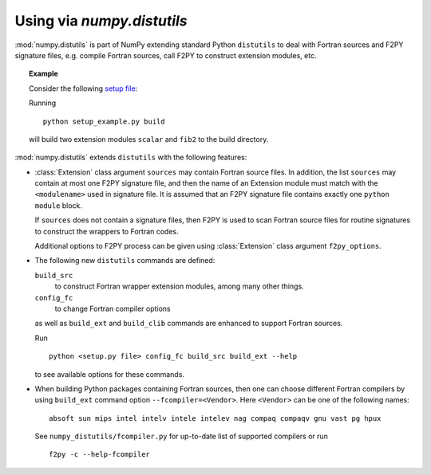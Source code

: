 =============================
Using via `numpy.distutils`
=============================

:mod:`numpy.distutils` is part of NumPy extending standard Python ``distutils``
to deal with Fortran sources and F2PY signature files, e.g. compile Fortran
sources, call F2PY to construct extension modules, etc.

.. topic:: Example

  Consider the following `setup file`__:

  .. include:: setup_example.py
    :literal:

  Running

  ::

    python setup_example.py build

  will build two extension modules ``scalar`` and ``fib2`` to the
  build directory.

  __ setup_example.py

:mod:`numpy.distutils` extends ``distutils`` with the following features:

* :class:`Extension` class argument ``sources`` may contain Fortran source
  files. In addition, the list ``sources`` may contain at most one
  F2PY signature file, and then the name of an Extension module must
  match with the ``<modulename>`` used in signature file.  It is
  assumed that an F2PY signature file contains exactly one ``python
  module`` block.

  If ``sources`` does not contain a signature files, then F2PY is used
  to scan Fortran source files for routine signatures to construct the
  wrappers to Fortran codes.

  Additional options to F2PY process can be given using :class:`Extension`
  class argument ``f2py_options``.

* The following new ``distutils`` commands are defined:

  ``build_src``
    to construct Fortran wrapper extension modules, among many other things.
  ``config_fc``
    to change Fortran compiler options

  as well as ``build_ext`` and  ``build_clib`` commands are enhanced
  to support Fortran sources.

  Run

  ::

    python <setup.py file> config_fc build_src build_ext --help

  to see available options for these commands.

* When building Python packages containing Fortran sources, then one
  can choose different Fortran compilers by using ``build_ext``
  command option ``--fcompiler=<Vendor>``. Here ``<Vendor>`` can be one of the
  following names::

    absoft sun mips intel intelv intele intelev nag compaq compaqv gnu vast pg hpux

  See ``numpy_distutils/fcompiler.py`` for up-to-date list of
  supported compilers or run

  ::

     f2py -c --help-fcompiler
